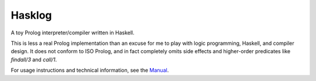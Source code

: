 Hasklog |ci-badge|_ |ghc-badge|_ |stack-badge|_ |license-badge|_
=======

A toy Prolog interpreter/compiler written in Haskell.

This is less a real Prolog implementation than an excuse for me to play with logic programming, Haskell, and compiler design. It does not conform to ISO Prolog, and in fact completely omits side effects and higher-order predicates like *findall/3* and *call/1*.

For usage instructions and technical information, see the `Manual <doc/Manual.rst>`_.

.. |ci-badge| image:: https://travis-ci.org/cimbul/hasklog.svg
.. _ci-badge: https://travis-ci.org/cimbul/hasklog
.. |ghc-badge| image:: https://img.shields.io/badge/dynamic/yaml.svg?label=ghc&query=ghc&url=https%3A%2F%2Fraw.githubusercontent.com%2Fcimbul%2Fhasklog%2Fmaster%2F.travis.yml
.. _ghc-badge: .travis-ci.yml
.. |stack-badge| image:: https://img.shields.io/badge/dynamic/yaml.svg?label=stack&query=resolver&url=https%3A%2F%2Fraw.githubusercontent.com%2Fcimbul%2Fhasklog%2Fmaster%2Fstack.yaml
.. _stack-badge: stack.yaml
.. |license-badge| image:: https://img.shields.io/github/license/cimbul/hasklog.svg
.. _license-badge: LICENSE
